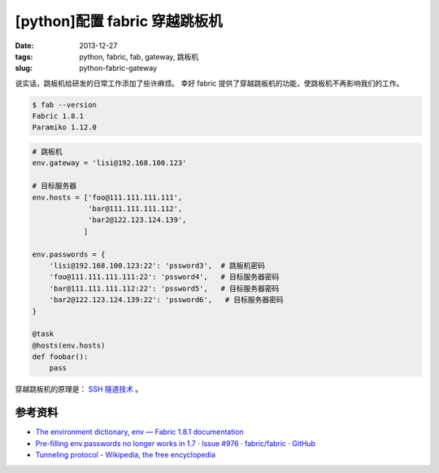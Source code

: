 [python]配置 fabric 穿越跳板机
==============================

:date: 2013-12-27
:tags: python, fabric, fab, gateway, 跳板机
:slug: python-fabric-gateway

说实话，跳板机给研发的日常工作添加了些许麻烦。
幸好 fabric 提供了穿越跳板机的功能，使跳板机不再影响我们的工作。

.. code-block:: console

    $ fab --version
    Fabric 1.8.1
    Paramiko 1.12.0

.. code-block:: python

    # 跳板机
    env.gateway = 'lisi@192.168.100.123'

    # 目标服务器
    env.hosts = ['foo@111.111.111.111',
                 'bar@111.111.111.112',
                 'bar2@122.123.124.139',
                ]

    env.passwords = {
        'lisi@192.168.100.123:22': 'pssword3',  # 跳板机密码
        'foo@111.111.111.111:22': 'pssword4',   # 目标服务器密码
        'bar@111.111.111.112:22': 'pssword5',   # 目标服务器密码
        'bar2@122.123.124.139:22': 'pssword6',   # 目标服务器密码
    }

    @task
    @hosts(env.hosts)
    def foobar():
        pass

穿越跳板机的原理是： `SSH 隧道技术 <http://en.wikipedia.org/wiki/Tunneling_protocol>`__ 。


参考资料
--------

* `The environment dictionary, env — Fabric 1.8.1 documentation <http://docs.fabfile.org/en/latest/usage/env.html#gateway>`__
* `Pre-filling env.passwords no longer works in 1.7 · Issue #976 · fabric/fabric · GitHub <https://github.com/fabric/fabric/issues/976>`__
* `Tunneling protocol - Wikipedia, the free encyclopedia <http://en.wikipedia.org/wiki/Tunneling_protocol>`__
